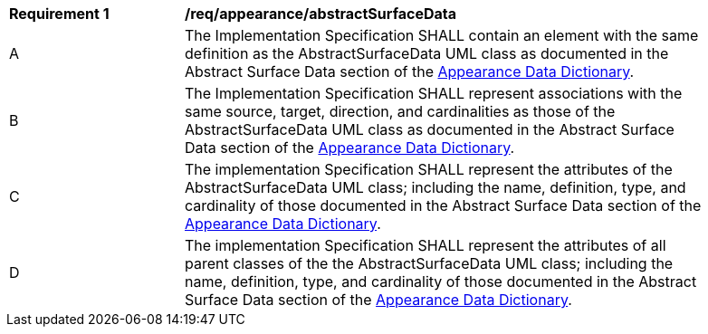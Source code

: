 [[req_appearance_abstractSurfaceData]]
[width="90%",cols="2,6"]
|===
^|*Requirement  {counter:req-id}* |*/req/appearance/abstractSurfaceData* 
^|A |The Implementation Specification SHALL contain an element with the same definition as the AbstractSurfaceData UML class as documented in the Abstract Surface Data section of the <<AbstractSurfaceData-section,Appearance Data Dictionary>>.
^|B |The Implementation Specification SHALL represent associations with the same source, target, direction, and cardinalities as those of the AbstractSurfaceData UML class as documented in the Abstract Surface Data section of the <<AbstractSurfaceData-section,Appearance Data Dictionary>>.
^|C |The implementation Specification SHALL represent the attributes of the AbstractSurfaceData UML class; including the name, definition, type, and cardinality of those documented in the Abstract Surface Data section of the <<AbstractSurfaceData-section,Appearance Data Dictionary>>.
^|D |The implementation Specification SHALL represent the attributes of all parent classes of the the AbstractSurfaceData UML class; including the name, definition, type, and cardinality of those documented in the Abstract Surface Data section of the <<AbstractSurfaceData-section,Appearance Data Dictionary>>.
|===
